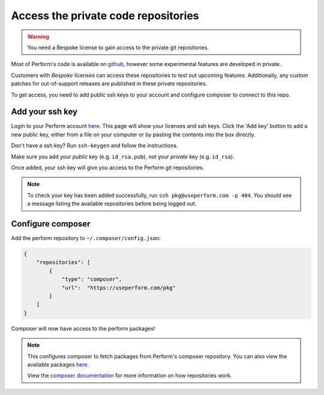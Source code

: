 Access the private code repositories
====================================

.. warning::

   You need a Bespoke license to gain access to the private git repositories.

Most of Perform's code is available on `github <https://github.com/useperform>`_, however some experimental features are developed in private.

Customers with *Bespoke* licenses can access these repositories to test out upcoming features.
Additionally, any custom patches for out-of-support releases are published in these private repositories.

To get access, you need to add public ssh keys to your account and
configure composer to connect to this repo.

Add your ssh key
----------------

Login to your Perform account `here </account>`_.
This page will show your licenses and ssh keys.
Click the 'Add key' button to add a new public key, either from a file
on your computer or by pasting the contents into the box directly.

Don't have a ssh key? Run ``ssh-keygen`` and follow the instructions.

Make sure you add your `public` key (e.g. ``id_rsa.pub``), not your `private` key (e.g. ``id_rsa``).

Once added, your ssh key will give you access to the Perform git repositories.

.. note::

   To check your key has been added successfully, run ``ssh pkg@useperform.com -p 404``.
   You should see a message listing the available repositories before being logged out.

Configure composer
------------------

Add the perform repository to ``~/.composer/config.json``:

.. code-block:: json

    {
        "repositories": [
            {
                "type": "composer",
                "url":  "https://useperform.com/pkg"
            }
        ]
    }

Composer will now have access to the perform packages!

.. note::

   This configures composer to fetch packages from Perform's composer repository. You can also view the available packages `here </pkg>`_.

   View the `composer documentation <https://getcomposer.org/doc/05-repositories.md>`_ for more information on how repositories work.

